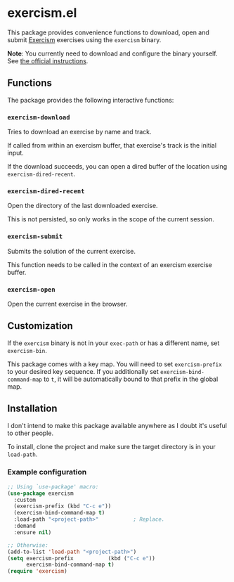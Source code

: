 * exercism.el

This package provides convenience functions to download, open and
submit [[https://exercism.org/][Exercism]] exercises using the =exercism= binary.

*Note*: You currently need to download and configure the binary
yourself. See [[https://exercism.org/docs/using/solving-exercises/working-locally][the official instructions]].

** Functions

The package provides the following interactive functions:

*** =exercism-download=

Tries to download an exercise by name and track.

If called from within an exercism buffer, that exercise's track is the
initial input.

If the download succeeds, you can open a dired buffer of the location
using =exercism-dired-recent=.

*** =exercism-dired-recent=

Open the directory of the last downloaded exercise.

This is not persisted, so only works in the scope of the current
session.

*** =exercism-submit=

Submits the solution of the current exercise.

This function needs to be called in the context of an exercism
exercise buffer.

*** =exercism-open=

Open the current exercise in the browser.

** Customization

If the =exercism= binary is not in your =exec-path= or has a different
name, set =exercism-bin=.

This package comes with a key map. You will need to set
=exercism-prefix= to your desired key sequence. If you additionally set
=exercism-bind-command-map= to =t=, it will be automatically bound to that
prefix in the global map.

** Installation

I don't intend to make this package available anywhere as I doubt it's
useful to other people.

To install, clone the project and make sure the target directory is in
your =load-path=.

*** Example configuration

#+begin_src emacs-lisp
;; Using `use-package' macro:
(use-package exercism
  :custom
  (exercism-prefix (kbd "C-c e"))
  (exercism-bind-command-map t)
  :load-path "<project-path>"           ; Replace.
  :demand
  :ensure nil)

;; Otherwise:
(add-to-list 'load-path "<project-path>")
(setq exercism-prefix           (kbd ("C-c e"))
      exercism-bind-command-map t)
(require 'exercism)
#+end_src

#+options: toc:nil
